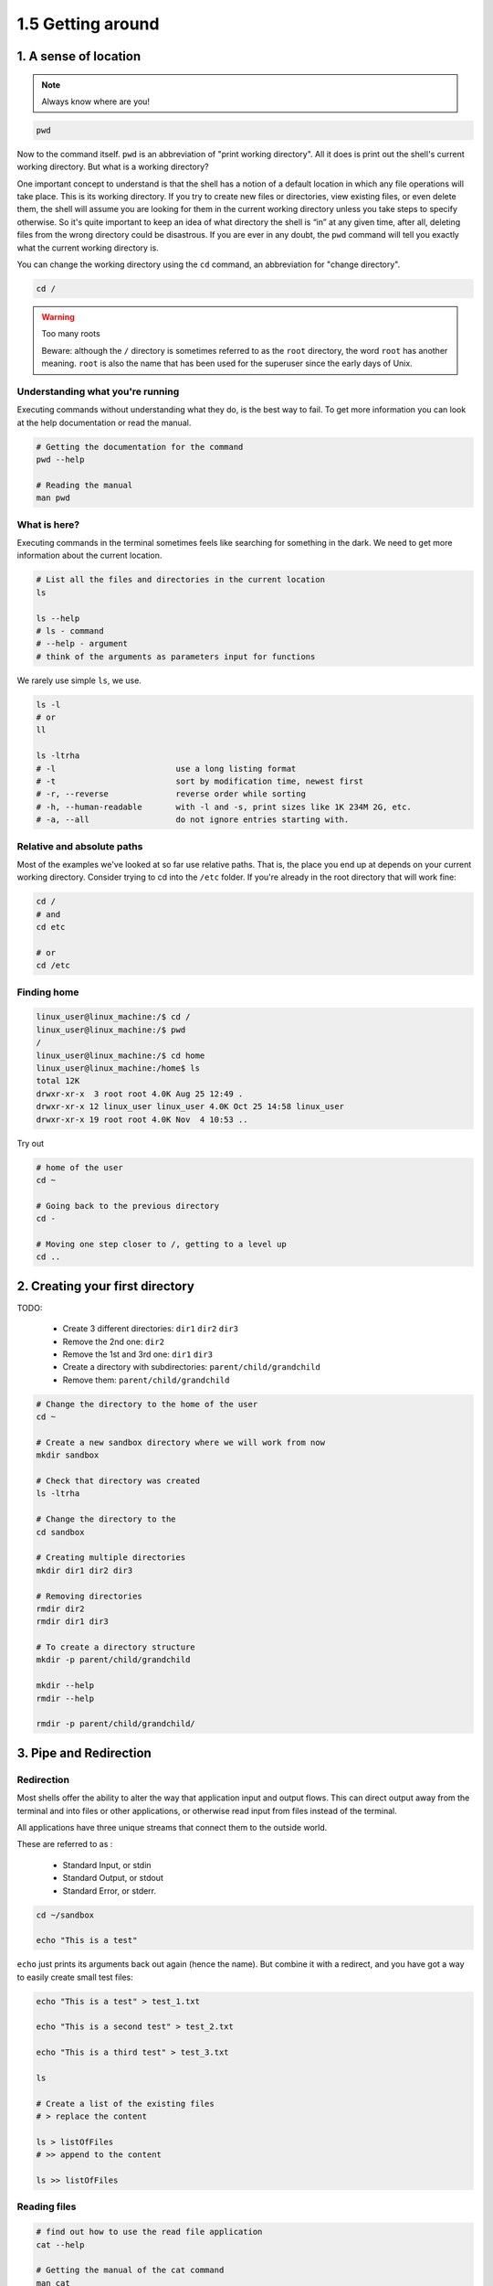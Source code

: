 ##################
1.5 Getting around
##################

======================
1. A sense of location
======================

.. note::

	Always know where are you!

.. code-block:: bash

	pwd

Now to the command itself. ``pwd`` is an abbreviation of "print working directory". All it does is print out the shell's current working directory. But what is a working directory?

One important concept to understand is that the shell has a notion of a default location in which any file operations will take place. This is its working directory. If you try to create new files or directories, view existing files, or even delete them, the shell will assume you are looking for them in the current working directory unless you take steps to specify otherwise. So it's quite important to keep an idea of what directory the shell is “in” at any given time, after all, deleting files from the wrong directory could be disastrous. If you are ever in any doubt, the ``pwd`` command will tell you exactly what the current working directory is.

You can change the working directory using the ``cd`` command, an abbreviation for "change directory".

.. code-block:: bash

	cd /

.. warning:: 

	Too many roots
	
	Beware: although the ``/`` directory is sometimes referred to as the ``root`` directory, the word ``root`` has another meaning. ``root`` is also the name that has been used for the superuser since the early days of Unix.

---------------------------------
Understanding what you're running
---------------------------------

Executing commands without understanding what they do, is the best way to fail. To get more information you can look at the help documentation or read the manual.

.. code-block:: bash

	# Getting the documentation for the command
	pwd --help
	
	# Reading the manual
	man pwd

-------------
What is here?
-------------

Executing commands in the terminal sometimes feels like searching for something in the dark. We need to get more information about the current location.

.. code-block:: bash

	# List all the files and directories in the current location
	ls
	
	ls --help
	# ls - command
	# --help - argument
	# think of the arguments as parameters input for functions

We rarely use simple ``ls``, we use.

.. code-block:: bash

	ls -l 
	# or
	ll 

	ls -ltrha
	# -l                         use a long listing format
	# -t                         sort by modification time, newest first
	# -r, --reverse              reverse order while sorting
	# -h, --human-readable       with -l and -s, print sizes like 1K 234M 2G, etc.
	# -a, --all                  do not ignore entries starting with.

---------------------------
Relative and absolute paths
---------------------------

Most of the examples we've looked at so far use relative paths. That is, the place you end up at depends on your current working directory. Consider trying to cd into the ``/etc`` folder. If you're already in the root directory that will work fine:

.. code-block:: bash

	cd / 
	# and
	cd etc

	# or
	cd /etc

------------
Finding home
------------

.. code-block:: bash

	linux_user@linux_machine:/$ cd /
	linux_user@linux_machine:/$ pwd
	/
	linux_user@linux_machine:/$ cd home
	linux_user@linux_machine:/home$ ls
	total 12K
	drwxr-xr-x  3 root root 4.0K Aug 25 12:49 .
	drwxr-xr-x 12 linux_user linux_user 4.0K Oct 25 14:58 linux_user
	drwxr-xr-x 19 root root 4.0K Nov  4 10:53 ..


Try out

.. code-block:: bash

	# home of the user
	cd ~ 

	# Going back to the previous directory
	cd -

	# Moving one step closer to /, getting to a level up
	cd ..

================================
2. Creating your first directory
================================

TODO:

	* Create 3 different directories: ``dir1`` ``dir2`` ``dir3``
	* Remove the 2nd one: ``dir2``
	* Remove the 1st and 3rd one: ``dir1`` ``dir3``
	* Create a directory with subdirectories: ``parent/child/grandchild``
	* Remove them: ``parent/child/grandchild``

.. code-block:: bash

	# Change the directory to the home of the user
	cd ~

	# Create a new sandbox directory where we will work from now
	mkdir sandbox

	# Check that directory was created
	ls -ltrha

	# Change the directory to the 
	cd sandbox

	# Creating multiple directories
	mkdir dir1 dir2 dir3

	# Removing directories
	rmdir dir2
	rmdir dir1 dir3

	# To create a directory structure
	mkdir -p parent/child/grandchild

	mkdir --help
	rmdir --help

	rmdir -p parent/child/grandchild/

=======================
3. Pipe and Redirection
=======================

-----------
Redirection
-----------

Most shells offer the ability to alter the way that application input and output flows. This can direct output away from the terminal and into files or other applications, or otherwise read input from files instead of the terminal.

All applications have three unique streams that connect them to the outside world.

These are referred to as :

	* Standard Input, or stdin
	* Standard Output, or stdout
	* Standard Error, or stderr.

.. code-block:: bash

	cd ~/sandbox

	echo "This is a test"


``echo`` just prints its arguments back out again (hence the name). But combine it with a redirect, and you have got a way to easily create small test files:

.. code-block:: bash

	echo "This is a test" > test_1.txt

	echo "This is a second test" > test_2.txt

	echo "This is a third test" > test_3.txt

	ls

	# Create a list of the existing files
	# > replace the content

	ls > listOfFiles
	# >> append to the content

	ls >> listOfFiles

-------------
Reading files
-------------

.. code-block:: bash

	# find out how to use the read file application
	cat --help

	# Getting the manual of the cat command
	man cat

	# Reading the content of multiple files
	cat test*1.txt test*2.txt test_3.txt

	# Reading the content of multiple files
	cat test_?.txt

	# Reading the content of multiple files
	cat test_*

	# Reading the content of multiple files and redirecting the output to a new file
	cat t* > combined.txt

	cat listOfFiles >> combined.txt

	cat combined.txt

	less combined.txt

.. note::

	When you consider both case sensitivity and escaping, a good rule of thumb is to keep your file names all lowercase, with only letters, numbers, underscores, and hyphens. For files, there is usually also a dot and a few characters on the end to indicate the type of file it is (referred to as the “file extension”). This guideline may seem restrictive, but if you end up using the command line with any frequency you will be glad you stuck to this pattern.|

--------------------------
Redirecting Standard Error
--------------------------

On occasion, we need to redirect standard error instead of standard output. This works in the same way, but we need to specify the exact stream.

.. code-block:: bash

	cat does-not-exist 2> log

---------------------------
Piping Between Applications
---------------------------

The final action that we can perform is to direct the output of one application into another one. This is commonly referred to as piping and uses the | operator instead

.. code-block:: bash

	wc --help
	man wc

	ls | wc

	wc -l combined.txt

	uniq --help
	man uniq

	cat combined.txt | uniq | wc -l
	sort combined.txt | uniq | wc -l

================================
4. Moving and manipulating files
================================

.. code-block:: bash

	mkdir dir1 dir2

	cp listOfFiles dir1

	cp dir1/listOfFiles dir2

	rm -rf dir1

===============
5. Hidden files
===============

Hidden files and directories are commonly used to store configuration data and settings, are hidden, so they don't clutter the view. There is nothing special about them, but they don't show while using the simple ``ls``.

.. code-block:: bash

	cd ~/sandbox

	cp combined.txt .combined.txt

	ls

	ls --help

	mkdir .hidden

	cp combined.txt .hidden

.. warning::

	Unlike graphical interfaces, rm does not move files to a folder called ``trash`` or similar. Instead, it deletes them totally, utterly and irrevocably. 
	You need to be ultra careful with the parameters you use with rm to make sure you are only deleting the files you intend to. 
	
	You should take particular care when using wildcards, as it is easy to accidentally delete more files than you intended. 
	An errant space character in your command can change it completely: ``rm t*`` means “delete all the files starting with t”, whereas ``rm t *`` means “delete the file t as well as any file whose name consists of zero or more characters, which would be everything in the directory! 
	
	If you are at all uncertain use the ``-i`` (interactive) option to rm, which will prompt you to confirm the deletion of each file; enter Y to delete it, N to keep it, and press Ctrl-C to stop the operation entirely.|

.. warning::

	Writing 1 line of code takes 1 minute, and knowing what line of code takes 1 year